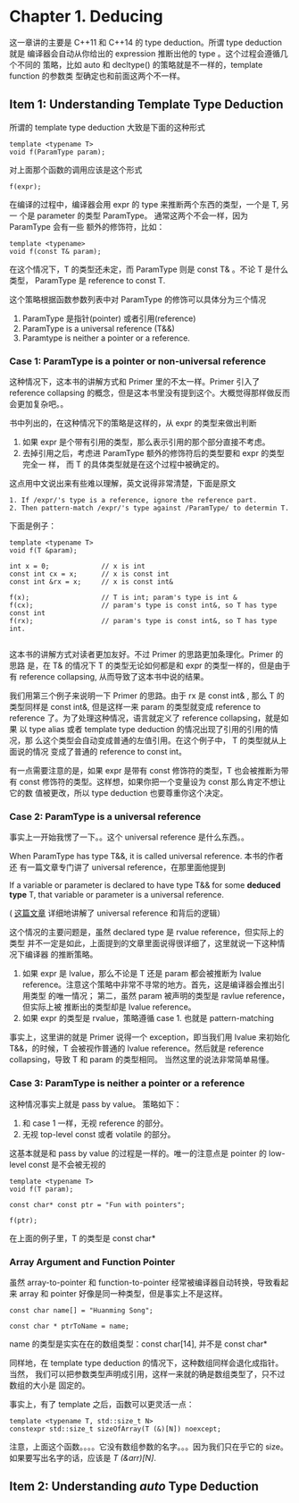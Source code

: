 * Chapter 1. Deducing
    这一章讲的主要是 C++11 和 C++14 的 type deduction。所谓 type deduction 就是
    编译器会自动从你给出的 expression 推断出他的 type 。这个过程会遵循几个不同的
    策略，比如 auto 和 decltype() 的策略就是不一样的，template function 的参数类
    型确定也和前面这两个不一样。

** Item 1: Understanding Template Type Deduction
   所谓的 template type deduction 大致是下面的这种形式
   #+BEGIN_SRC C++
   template <typename T>
   void f(ParamType param);
   #+END_SRC

   对上面那个函数的调用应该是这个形式
   #+BEGIN_SRC C++
   f(expr);
   #+END_SRC

   在编译的过程中，编译器会用 expr 的 type 来推断两个东西的类型，一个是 T, 另一
   个是 parameter 的类型 ParamType。 通常这两个不会一样，因为 ParamType 会有一些
   额外的修饰符，比如：
   #+BEGIN_SRC C++
   template <typename>
   void f(const T& param);
   #+END_SRC

   在这个情况下，T 的类型还未定，而 ParamType 则是 const T& 。不论 T 是什么类型，
   ParamType 是 reference to const T.

   这个策略根据函数参数列表中对 ParamType 的修饰可以具体分为三个情况
   1. ParamType 是指针(pointer) 或者引用(reference)
   2. ParamType is a universal reference (T&&)
   3. Paramtype is neither a pointer or a reference.

*** Case 1: ParamType is a pointer or non-universal reference   
    这种情况下，这本书的讲解方式和 Primer 里的不太一样。Primer 引入了 reference
    collapsing 的概念，但是这本书里没有提到这个。大概觉得那样做反而会更加复杂吧。。

    书中列出的，在这种情况下的策略是这样的，从 expr 的类型来做出判断
    1. 如果 expr 是个带有引用的类型，那么表示引用的那个部分直接不考虑。
    2. 去掉引用之后，考虑进 ParamType 额外的修饰符后的类型要和 expr 的类型完全一
       样， 而 T 的具体类型就是在这个过程中被确定的。

    这点用中文说出来有些难以理解，英文说得非常清楚，下面是原文
       #+BEGIN_SRC english
       1. If /expr/'s type is a reference, ignore the reference part.
       2. Then pattern-match /expr/'s type against /ParamType/ to determin T.
       #+END_SRC

    下面是例子：
    #+BEGIN_SRC C++
    template <typename T>
    void f(T &param);

    int x = 0;             // x is int
    const int cx = x;      // x is const int
    const int &rx = x;     // x is const int&

    f(x);                  // T is int; param's type is int &
    f(cx);                 // param's type is const int&, so T has type const int
    f(rx);                 // param's type is const int&, so T has type int.

    #+END_SRC

    这本书的讲解方式对读者更加友好。不过 Primer 的思路更加条理化。Primer 的思路
    是，在 T& 的情况下 T 的类型无论如何都是和 expr 的类型一样的，但是由于有 reference
    collapsing, 从而导致了这本书中说的结果。

    我们用第三个例子来说明一下 Primer 的思路。由于 rx 是 const int& , 那么 T 的
    类型同样是 const int&, 但是这样一来 param 的类型就变成 reference to
    reference 了。为了处理这种情况，语言就定义了 reference collapsing，就是如果
    以 type alias 或者 template type deduction 的情况出现了引用的引用的情况，那
    么这个类型会自动变成普通的左值引用。在这个例子中， T 的类型就从上面说的情况
    变成了普通的 reference to const int。

    有一点需要注意的是，如果 expr 是带有 const 修饰符的类型，T 也会被推断为带有
    const 修饰符的类型。这样想，如果你把一个变量设为 const 那么肯定不想让它的数
    值被更改，所以 type deduction 也要尊重你这个决定。

*** Case 2: ParamType is a universal reference
    事实上一开始我愣了一下。。这个 universal reference 是什么东西。。 

    When ParamType has type T&&, it is called universal reference. 本书的作者还
    有一篇文章专门讲了 universal reference，在那里面他提到
    
        If a variable or parameter is declared to have type T&& for some
        *deduced type* T, that variable or parameter is a universal reference. 

    ( [[https://isocpp.org/blog/2012/11/universal-references-in-c11-scott-meyers][这篇文章]] 详细地讲解了 universal reference 和背后的逻辑）

    这个情况的主要问题是，虽然 declared type 是 rvalue reference，但实际上的类型
    并不一定是如此，上面提到的文章里面说得很详细了，这里就说一下这种情况下编译器
    的推断策略。

    1. 如果 expr 是 lvalue，那么不论是 T 还是 param 都会被推断为 lvalue
       reference。注意这个策略中非常不寻常的地方。首先，这是编译器会推出引用类型
       的唯一情况； 第二，虽然 param 被声明的类型是 ravlue reference，但实际上被
       推断出的类型却是 lvalue reference。
    2. 如果 expr 的类型是 rvalue，策略遵循 case 1. 也就是 pattern-matching

    事实上，这里讲的就是 Primer 说得一个 exception，即当我们用 lvalue 来初始化
    T&&，的时候，T 会被视作普通的 lvalue reference。然后就是 reference
    collapsing，导致 T 和 param 的类型相同。 当然这里的说法非常简单易懂。

    
*** Case 3: ParamType is neither a pointer or a reference
    这种情况事实上就是 pass by value。 策略如下：
    1. 和 case 1 一样，无视 reference 的部分。
    2. 无视 top-level const 或者 volatile 的部分。

    这基本就是和 pass by value 的过程是一样的。唯一的注意点是 pointer 的
    low-level const 是不会被无视的

    #+BEGIN_SRC c++
    template <typename T>
    void f(T param);

    const char* const ptr = "Fun with pointers";

    f(ptr);
    #+END_SRC

    在上面的例子里，T 的类型是 const char*

*** Array Argument and Function Pointer
    虽然 array-to-pointer 和 function-to-pointer 经常被编译器自动转换，导致看起
    来 array 和 pointer 好像是同一种类型，但是事实上不是这样。
    
    #+BEGIN_SRC C++
    const char name[] = "Huanming Song";

    const char * ptrToName = name;
    #+END_SRC

    name 的类型是实实在在的数组类型：const char[14], 并不是 const char*
    
    同样地，在 template type deduction 的情况下，这种数组同样会退化成指针。当然，
    我们可以把参数类型声明成引用，这样一来就的确是数组类型了，只不过数组的大小是
    固定的。

    事实上，有了 template 之后，函数可以更灵活一点：
    #+BEGIN_SRC C++
    template <typename T, std::size_t N>
    constexpr std::size_t sizeOfArray(T (&)[N]) noexcept;
    #+END_SRC

    注意，上面这个函数。。。。它没有数组参数的名字。。。因为我们只在乎它的 size。
    如果要写出名字的话，应该是 /T (&arr)[N]/.

** Item 2: Understanding /auto/ Type Deduction
